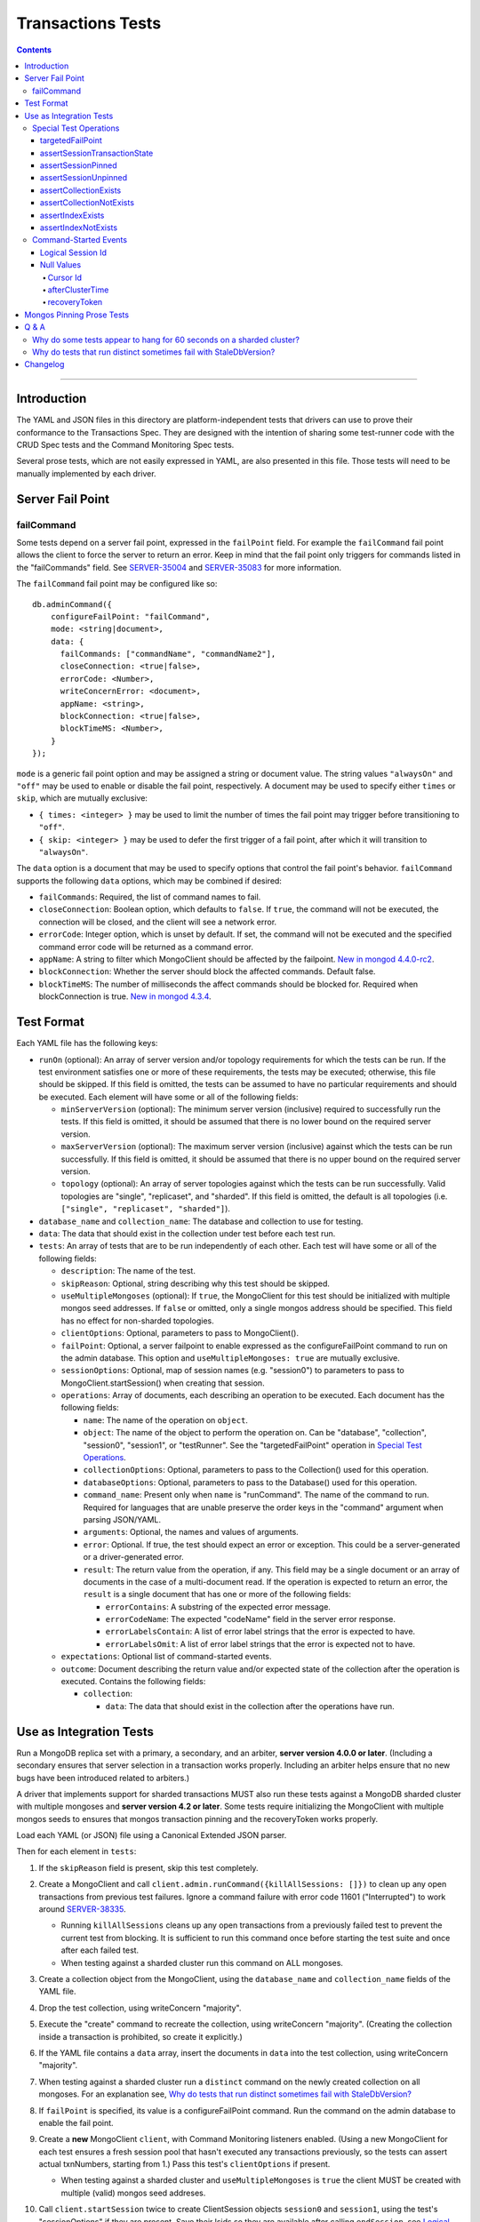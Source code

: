 ==================
Transactions Tests
==================

.. contents::

----

Introduction
============

The YAML and JSON files in this directory are platform-independent tests that
drivers can use to prove their conformance to the Transactions Spec. They are
designed with the intention of sharing some test-runner code with the CRUD Spec
tests and the Command Monitoring Spec tests.

Several prose tests, which are not easily expressed in YAML, are also presented
in this file. Those tests will need to be manually implemented by each driver.

Server Fail Point
=================

failCommand
```````````

Some tests depend on a server fail point, expressed in the ``failPoint`` field.
For example the ``failCommand`` fail point allows the client to force the
server to return an error. Keep in mind that the fail point only triggers for
commands listed in the "failCommands" field. See `SERVER-35004`_ and
`SERVER-35083`_ for more information.

.. _SERVER-35004: https://jira.mongodb.org/browse/SERVER-35004
.. _SERVER-35083: https://jira.mongodb.org/browse/SERVER-35083

The ``failCommand`` fail point may be configured like so::

    db.adminCommand({
        configureFailPoint: "failCommand",
        mode: <string|document>,
        data: {
          failCommands: ["commandName", "commandName2"],
          closeConnection: <true|false>,
          errorCode: <Number>,
          writeConcernError: <document>,
          appName: <string>,
          blockConnection: <true|false>,
          blockTimeMS: <Number>,
        }
    });

``mode`` is a generic fail point option and may be assigned a string or document
value. The string values ``"alwaysOn"`` and ``"off"`` may be used to enable or
disable the fail point, respectively. A document may be used to specify either
``times`` or ``skip``, which are mutually exclusive:

- ``{ times: <integer> }`` may be used to limit the number of times the fail
  point may trigger before transitioning to ``"off"``.
- ``{ skip: <integer> }`` may be used to defer the first trigger of a fail
  point, after which it will transition to ``"alwaysOn"``.

The ``data`` option is a document that may be used to specify options that
control the fail point's behavior. ``failCommand`` supports the following
``data`` options, which may be combined if desired:

- ``failCommands``: Required, the list of command names to fail.
- ``closeConnection``: Boolean option, which defaults to ``false``. If
  ``true``, the command will not be executed, the connection will be closed, and
  the client will see a network error.
- ``errorCode``: Integer option, which is unset by default. If set, the command
  will not be executed and the specified command error code will be returned as
  a command error.
- ``appName``: A string to filter which MongoClient should be affected by
  the failpoint. `New in mongod 4.4.0-rc2 <https://jira.mongodb.org/browse/SERVER-47195>`_.
- ``blockConnection``: Whether the server should block the affected commands.
  Default false.
- ``blockTimeMS``: The number of milliseconds the affect commands should be
  blocked for. Required when blockConnection is true.
  `New in mongod 4.3.4 <https://jira.mongodb.org/browse/SERVER-41070>`_.

Test Format
===========

Each YAML file has the following keys:

- ``runOn`` (optional): An array of server version and/or topology requirements
  for which the tests can be run. If the test environment satisfies one or more
  of these requirements, the tests may be executed; otherwise, this file should
  be skipped. If this field is omitted, the tests can be assumed to have no
  particular requirements and should be executed. Each element will have some or
  all of the following fields:

  - ``minServerVersion`` (optional): The minimum server version (inclusive)
    required to successfully run the tests. If this field is omitted, it should
    be assumed that there is no lower bound on the required server version.

  - ``maxServerVersion`` (optional): The maximum server version (inclusive)
    against which the tests can be run successfully. If this field is omitted,
    it should be assumed that there is no upper bound on the required server
    version.

  - ``topology`` (optional): An array of server topologies against which the
    tests can be run successfully. Valid topologies are "single", "replicaset",
    and "sharded". If this field is omitted, the default is all topologies (i.e.
    ``["single", "replicaset", "sharded"]``).

- ``database_name`` and ``collection_name``: The database and collection to use
  for testing.

- ``data``: The data that should exist in the collection under test before each
  test run.

- ``tests``: An array of tests that are to be run independently of each other.
  Each test will have some or all of the following fields:

  - ``description``: The name of the test.

  - ``skipReason``: Optional, string describing why this test should be
    skipped.

  - ``useMultipleMongoses`` (optional): If ``true``, the MongoClient for this
    test should be initialized with multiple mongos seed addresses. If ``false``
    or omitted, only a single mongos address should be specified. This field has
    no effect for non-sharded topologies.

  - ``clientOptions``: Optional, parameters to pass to MongoClient().

  - ``failPoint``: Optional, a server failpoint to enable expressed as the
    configureFailPoint command to run on the admin database. This option and
    ``useMultipleMongoses: true`` are mutually exclusive.

  - ``sessionOptions``: Optional, map of session names (e.g. "session0") to
    parameters to pass to MongoClient.startSession() when creating that session.

  - ``operations``: Array of documents, each describing an operation to be
    executed. Each document has the following fields:

    - ``name``: The name of the operation on ``object``.

    - ``object``: The name of the object to perform the operation on. Can be
      "database", "collection", "session0", "session1", or "testRunner". See
      the "targetedFailPoint" operation in `Special Test Operations`_.

    - ``collectionOptions``: Optional, parameters to pass to the Collection()
      used for this operation.

    - ``databaseOptions``: Optional, parameters to pass to the Database()
      used for this operation.

    - ``command_name``: Present only when ``name`` is "runCommand". The name
      of the command to run. Required for languages that are unable preserve
      the order keys in the "command" argument when parsing JSON/YAML.

    - ``arguments``: Optional, the names and values of arguments.

    - ``error``: Optional. If true, the test should expect an error or
      exception. This could be a server-generated or a driver-generated error.

    - ``result``: The return value from the operation, if any. This field may
      be a single document or an array of documents in the case of a
      multi-document read. If the operation is expected to return an error, the
      ``result`` is a single document that has one or more of the following
      fields:

      - ``errorContains``: A substring of the expected error message.

      - ``errorCodeName``: The expected "codeName" field in the server
        error response.

      - ``errorLabelsContain``: A list of error label strings that the
        error is expected to have.

      - ``errorLabelsOmit``: A list of error label strings that the
        error is expected not to have.

  - ``expectations``: Optional list of command-started events.

  - ``outcome``: Document describing the return value and/or expected state of
    the collection after the operation is executed. Contains the following
    fields:

    - ``collection``:

      - ``data``: The data that should exist in the collection after the
        operations have run.

Use as Integration Tests
========================

Run a MongoDB replica set with a primary, a secondary, and an arbiter,
**server version 4.0.0 or later**. (Including a secondary ensures that
server selection in a transaction works properly. Including an arbiter helps
ensure that no new bugs have been introduced related to arbiters.)

A driver that implements support for sharded transactions MUST also run these
tests against a MongoDB sharded cluster with multiple mongoses and
**server version 4.2 or later**. Some tests require
initializing the MongoClient with multiple mongos seeds to ensures that mongos
transaction pinning and the recoveryToken works properly.

Load each YAML (or JSON) file using a Canonical Extended JSON parser.

Then for each element in ``tests``:

#. If the ``skipReason`` field is present, skip this test completely.
#. Create a MongoClient and call
   ``client.admin.runCommand({killAllSessions: []})`` to clean up any open
   transactions from previous test failures. Ignore a command failure with
   error code 11601 ("Interrupted") to work around `SERVER-38335`_.

   - Running ``killAllSessions`` cleans up any open transactions from
     a previously failed test to prevent the current test from blocking.
     It is sufficient to run this command once before starting the test suite
     and once after each failed test.
   - When testing against a sharded cluster run this command on ALL mongoses.

#. Create a collection object from the MongoClient, using the ``database_name``
   and ``collection_name`` fields of the YAML file.
#. Drop the test collection, using writeConcern "majority".
#. Execute the "create" command to recreate the collection, using writeConcern
   "majority". (Creating the collection inside a transaction is prohibited, so
   create it explicitly.)
#. If the YAML file contains a ``data`` array, insert the documents in ``data``
   into the test collection, using writeConcern "majority".
#. When testing against a sharded cluster run a ``distinct`` command on the
   newly created collection on all mongoses. For an explanation see,
   `Why do tests that run distinct sometimes fail with StaleDbVersion?`_
#. If ``failPoint`` is specified, its value is a configureFailPoint command.
   Run the command on the admin database to enable the fail point.
#. Create a **new** MongoClient ``client``, with Command Monitoring listeners
   enabled. (Using a new MongoClient for each test ensures a fresh session pool
   that hasn't executed any transactions previously, so the tests can assert
   actual txnNumbers, starting from 1.) Pass this test's ``clientOptions`` if
   present.

   - When testing against a sharded cluster and ``useMultipleMongoses`` is
     ``true`` the client MUST be created with multiple (valid) mongos seed
     addreses.

#. Call ``client.startSession`` twice to create ClientSession objects
   ``session0`` and ``session1``, using the test's "sessionOptions" if they
   are present. Save their lsids so they are available after calling
   ``endSession``, see `Logical Session Id`_.
#. For each element in ``operations``:

   - If the operation ``name`` is a special test operation type, execute it and
     go to the next operation, otherwise proceed to the next step.
   - Enter a "try" block or your programming language's closest equivalent.
   - Create a Database object from the MongoClient, using the ``database_name``
     field at the top level of the test file.
   - Create a Collection object from the Database, using the
     ``collection_name`` field at the top level of the test file.
     If ``collectionOptions`` or ``databaseOptions`` is present, create the
     Collection or Database object with the provided options, respectively.
     Otherwise create the object with the default options.
   - Execute the named method on the provided ``object``, passing the
     arguments listed. Pass ``session0`` or ``session1`` to the method,
     depending on which session's name is in the arguments list.
     If ``arguments`` contains no "session", pass no explicit session to the
     method.
   - If the driver throws an exception / returns an error while executing this
     series of operations, store the error message and server error code.
   - If the operation's ``error`` field is ``true``, verify that the method
     threw an exception or returned an error.
   - If the result document has an "errorContains" field, verify that the
     method threw an exception or returned an error, and that the value of the
     "errorContains" field matches the error string. "errorContains" is a
     substring (case-insensitive) of the actual error message.

     If the result document has an "errorCodeName" field, verify that the
     method threw a command failed exception or returned an error, and that
     the value of the "errorCodeName" field matches the "codeName" in the
     server error response.

     If the result document has an "errorLabelsContain" field, verify that the
     method threw an exception or returned an error. Verify that all of the
     error labels in "errorLabelsContain" are present in the error or exception
     using the ``hasErrorLabel`` method.

     If the result document has an "errorLabelsOmit" field, verify that the
     method threw an exception or returned an error. Verify that none of the
     error labels in "errorLabelsOmit" are present in the error or exception
     using the ``hasErrorLabel`` method.
   - If the operation returns a raw command response, eg from ``runCommand``,
     then compare only the fields present in the expected result document.
     Otherwise, compare the method's return value to ``result`` using the same
     logic as the CRUD Spec Tests runner.

#. Call ``session0.endSession()`` and ``session1.endSession``.
#. If the test includes a list of command-started events in ``expectations``,
   compare them to the actual command-started events using the
   same logic as the Command Monitoring Spec Tests runner, plus the rules in
   the Command-Started Events instructions below.
#. If ``failPoint`` is specified, disable the fail point to avoid spurious
   failures in subsequent tests. The fail point may be disabled like so::

    db.adminCommand({
        configureFailPoint: <fail point name>,
        mode: "off"
    });

#. For each element in ``outcome``:

   - If ``name`` is "collection", verify that the test collection contains
     exactly the documents in the ``data`` array. Ensure this find reads the
     latest data by using **primary read preference** with
     **local read concern** even when the MongoClient is configured with
     another read preference or read concern.

.. _SERVER-38335: https://jira.mongodb.org/browse/SERVER-38335

Special Test Operations
```````````````````````

Certain operations that appear in the "operations" array do not correspond to
API methods but instead represent special test operations. Such operations are
defined on the "testRunner" object and documented here:

targetedFailPoint
~~~~~~~~~~~~~~~~~

The "targetedFailPoint" operation instructs the test runner to configure a fail
point on a specific mongos. The mongos to run the ``configureFailPoint`` is
determined by the "session" argument (either "session0" or "session1").
The session must already be pinned to a mongos server. The "failPoint" argument
is the ``configureFailPoint`` command to run.

If a test uses ``targetedFailPoint``, disable the fail point after running
all ``operations`` to avoid spurious failures in subsequent tests. The fail
point may be disabled like so::

    db.adminCommand({
        configureFailPoint: <fail point name>,
        mode: "off"
    });

Here is an example which instructs the test runner to enable the failCommand
fail point on the mongos server which "session0" is pinned to::

      # Enable the fail point only on the Mongos that session0 is pinned to.
      - name: targetedFailPoint
        object: testRunner
        arguments:
          session: session0
          failPoint:
            configureFailPoint: failCommand
            mode: { times: 1 }
            data:
              failCommands: ["commitTransaction"]
              closeConnection: true

Tests that use the "targetedFailPoint" operation do not include
``configureFailPoint`` commands in their command expectations. Drivers MUST
ensure that ``configureFailPoint`` commands do not appear in the list of logged
commands, either by manually filtering it from the list of observed commands or
by using a different MongoClient to execute ``configureFailPoint``.

assertSessionTransactionState
~~~~~~~~~~~~~~~~~~~~~~~~~~~~~

The "assertSessionTransactionState" operation instructs the test runner to
assert that the transaction state of the given session is equal to the
specified value. The possible values are as follows: ``none``, ``starting``,
``in_progress``, ``committed``, ``aborted``::

      - name: assertSessionTransactionState
        object: testRunner
        arguments:
          session: session0
          state: in_progress

assertSessionPinned
~~~~~~~~~~~~~~~~~~~

The "assertSessionPinned" operation instructs the test runner to assert that
the given session is pinned to a mongos::

      - name: assertSessionPinned
        object: testRunner
        arguments:
          session: session0

assertSessionUnpinned
~~~~~~~~~~~~~~~~~~~~~

The "assertSessionUnpinned" operation instructs the test runner to assert that
the given session is not pinned to a mongos::

      - name: assertSessionPinned
        object: testRunner
        arguments:
          session: session0

assertCollectionExists
~~~~~~~~~~~~~~~~~~~~~~

The "assertCollectionExists" operation instructs the test runner to assert that
the given collection exists in the database::

      - name: assertCollectionExists
        object: testRunner
        arguments:
          database: db
          collection: test

Use a ``listCollections`` command to check whether the collection exists. Note
that it is currently not possible to run ``listCollections`` from within a
transaction.

assertCollectionNotExists
~~~~~~~~~~~~~~~~~~~~~~~~~

The "assertCollectionNotExists" operation instructs the test runner to assert
that the given collection does not exist in the database::

      - name: assertCollectionNotExists
        object: testRunner
        arguments:
          database: db
          collection: test

Use a ``listCollections`` command to check whether the collection exists. Note
that it is currently not possible to run ``listCollections`` from within a
transaction.

assertIndexExists
~~~~~~~~~~~~~~~~~

The "assertIndexExists" operation instructs the test runner to assert that the
index with the given name exists on the collection::

      - name: assertIndexExists
        object: testRunner
        arguments:
          database: db
          collection: test
          index: t_1

Use a ``listIndexes`` command to check whether the index exists. Note that it is
currently not possible to run ``listIndexes`` from within a transaction.

assertIndexNotExists
~~~~~~~~~~~~~~~~~~~~

The "assertIndexNotExists" operation instructs the test runner to assert that
the index with the given name does not exist on the collection::

      - name: assertIndexNotExists
        object: testRunner
        arguments:
          database: db
          collection: test
          index: t_1

Use a ``listIndexes`` command to check whether the index exists. Note that it is
currently not possible to run ``listIndexes`` from within a transaction.

Command-Started Events
``````````````````````

The event listener used for these tests MUST ignore the security commands
listed in the Command Monitoring Spec.

Logical Session Id
~~~~~~~~~~~~~~~~~~

Each command-started event in ``expectations`` includes an ``lsid`` with the
value "session0" or "session1". Tests MUST assert that the command's actual
``lsid`` matches the id of the correct ClientSession named ``session0`` or
``session1``.

Null Values
~~~~~~~~~~~

Some command-started events in ``expectations`` include ``null`` values for
fields such as ``txnNumber``, ``autocommit``, and ``writeConcern``.
Tests MUST assert that the actual command **omits** any field that has a
``null`` value in the expected command.

Cursor Id
^^^^^^^^^

A ``getMore`` value of ``"42"`` in a command-started event is a fake cursorId
that MUST be ignored. (In the Command Monitoring Spec tests, fake cursorIds are
correlated with real ones, but that is not necessary for Transactions Spec
tests.)

afterClusterTime
^^^^^^^^^^^^^^^^

A ``readConcern.afterClusterTime`` value of ``42`` in a command-started event
is a fake cluster time. Drivers MUST assert that the actual command includes an
afterClusterTime.

recoveryToken
^^^^^^^^^^^^^

A ``recoveryToken`` value of ``42`` in a command-started event is a
placeholder for an arbitrary recovery token. Drivers MUST assert that the
actual command includes a "recoveryToken" field and SHOULD assert that field
is a BSON document.

Mongos Pinning Prose Tests
==========================

The following tests ensure that a ClientSession is properly unpinned after
a sharded transaction. Initialize these tests with a MongoClient connected
to multiple mongoses.

These tests use a cursor's address field to track which server an operation
was run on. If this is not possible in your driver, use command monitoring
instead.

#. Test that starting a new transaction on a pinned ClientSession unpins the
   session and normal server selection is performed for the next operation.

   .. code:: python

      @require_server_version(4, 1, 6)
      @require_mongos_count_at_least(2)
      def test_unpin_for_next_transaction(self):
        # Increase localThresholdMS and wait until both nodes are discovered
        # to avoid false positives.
        client = MongoClient(mongos_hosts, localThresholdMS=1000)
        wait_until(lambda: len(client.nodes) > 1)
        # Create the collection.
        client.test.test.insert_one({})
        with client.start_session() as s:
          # Session is pinned to Mongos.
          with s.start_transaction():
            client.test.test.insert_one({}, session=s)

          addresses = set()
          for _ in range(50):
            with s.start_transaction():
              cursor = client.test.test.find({}, session=s)
              assert next(cursor)
              addresses.add(cursor.address)

          assert len(addresses) > 1

#. Test non-transaction operations using a pinned ClientSession unpins the
   session and normal server selection is performed.

   .. code:: python

      @require_server_version(4, 1, 6)
      @require_mongos_count_at_least(2)
      def test_unpin_for_non_transaction_operation(self):
        # Increase localThresholdMS and wait until both nodes are discovered
        # to avoid false positives.
        client = MongoClient(mongos_hosts, localThresholdMS=1000)
        wait_until(lambda: len(client.nodes) > 1)
        # Create the collection.
        client.test.test.insert_one({})
        with client.start_session() as s:
          # Session is pinned to Mongos.
          with s.start_transaction():
            client.test.test.insert_one({}, session=s)

          addresses = set()
          for _ in range(50):
            cursor = client.test.test.find({}, session=s)
            assert next(cursor)
            addresses.add(cursor.address)

          assert len(addresses) > 1

Q & A
=====

Why do some tests appear to hang for 60 seconds on a sharded cluster?
`````````````````````````````````````````````````````````````````````

There are two cases where this can happen. When the initial commitTransaction
attempt fails on mongos A and is retried on mongos B, mongos B will block
waiting for the transaction to complete. However because the initial commit
attempt failed, the command will only complete after the transaction is
automatically aborted for exceeding the shard's
transactionLifetimeLimitSeconds setting. `SERVER-39726`_ requests that
recovering the outcome of an uncommitted transaction should immediately abort
the transaction.

The second case is when a *single-shard* transaction is committed successfully
on mongos A and then explicitly committed again on mongos B. Mongos B will also
block until the transactionLifetimeLimitSeconds timeout is hit at which point
``{ok:1}`` will be returned. `SERVER-39349`_ requests that recovering the
outcome of a completed single-shard transaction should not block.
Note that this test suite only includes single shard transactions.

To workaround these issues, drivers SHOULD decrease the transaction timeout
setting by running setParameter **on each shard**. Setting the timeout to 3
seconds significantly speeds up the test suite without a high risk of
prematurely timing out any tests' transactions. To decrease the timeout, run::

  db.adminCommand( { setParameter: 1, transactionLifetimeLimitSeconds: 3 } )

Note that mongo-orchestration >=0.6.13 automatically sets this timeout to 3
seconds so drivers using mongo-orchestration do not need to run these commands
manually.

.. _SERVER-39726: https://jira.mongodb.org/browse/SERVER-39726

.. _SERVER-39349: https://jira.mongodb.org/browse/SERVER-39349

Why do tests that run distinct sometimes fail with StaleDbVersion?
``````````````````````````````````````````````````````````````````

When a shard receives its first command that contains a dbVersion, the shard
returns a StaleDbVersion error and the Mongos retries the operation. In a
sharded transaction, Mongos does not retry these operations and instead returns
the error to the client. For example::

  Command distinct failed: Transaction aa09e296-472a-494f-8334-48d57ab530b6:1 was aborted on statement 0 due to: an error from cluster data placement change :: caused by :: got stale databaseVersion response from shard sh01 at host localhost:27217 :: caused by :: don't know dbVersion.

To workaround this limitation, a driver test runner MUST run a
non-transactional ``distinct`` command on each Mongos before running any test
that uses ``distinct``. To ease the implementation drivers can simply run
``distinct`` before *every* test.

Note that drivers can remove this workaround once `SERVER-39704`_ is resolved
so that mongos retries this operation transparently. The ``distinct`` command
is the only command allowed in a sharded transaction that uses the
``dbVersion`` concept so it is the only command affected.

.. _SERVER-39704: https://jira.mongodb.org/browse/SERVER-39704

Changelog
=========

:2019-05-15: Add operation level ``error`` field to assert any error.
:2019-03-25: Add workaround for StaleDbVersion on distinct.
:2019-03-01: Add top-level ``runOn`` field to denote server version and/or
             topology requirements requirements for the test file. Removes the
             ``topology`` top-level field, which is now expressed within
             ``runOn`` elements.
:2019-02-28: ``useMultipleMongoses: true`` and non-targeted fail points are
             mutually exclusive.
:2019-02-13: Modify test format for 4.2 sharded transactions, including
             "useMultipleMongoses", ``object: testRunner``, the
             ``targetedFailPoint`` operation, and recoveryToken assertions.
